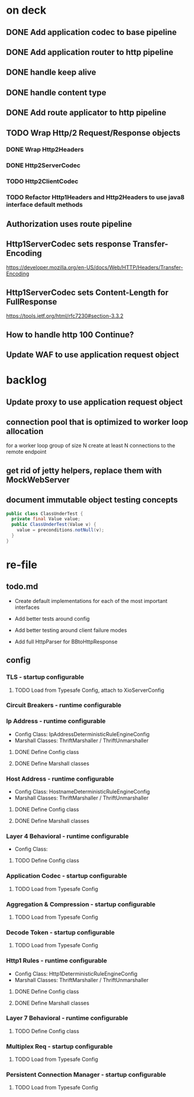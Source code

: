 * on deck

** DONE Add application codec to base pipeline

** DONE Add application router to http pipeline

** DONE handle keep alive

** DONE handle content type

** DONE Add route applicator to http pipeline

** TODO Wrap Http/2 Request/Response objects

*** DONE Wrap Http2Headers

*** DONE Http2ServerCodec

*** TODO Http2ClientCodec

*** TODO Refactor Http1Headers and Http2Headers to use java8 interface default methods

** Authorization uses route pipeline

** Http1ServerCodec sets response Transfer-Encoding
   https://developer.mozilla.org/en-US/docs/Web/HTTP/Headers/Transfer-Encoding

** Http1ServerCodec sets Content-Length for FullResponse
   https://tools.ietf.org/html/rfc7230#section-3.3.2

** How to handle http 100 Continue?

** Update WAF to use application request object

* backlog

** Update proxy to use application request object

** connection pool that is optimized to worker loop allocation
   for a worker loop group of size N create at least N connections to the remote endpoint

** get rid of jetty helpers, replace them with MockWebServer

** document immutable object testing concepts
#+begin_src java
public class ClassUnderTest {
  private final Value value;
  public ClassUnderTest(Value v) {
    value = preconditions.notNull(v);
  }
}
#+end_src

* re-file

** todo.md
   - Create default implementations for each of the most important interfaces

   - Add better tests around config

   - Add better testing around client failure modes

   - Add full HttpParser for BBtoHttpResponse

** config

*** TLS - startup configurable

**** TODO Load from Typesafe Config, attach to XioServerConfig

*** Circuit Breakers - runtime configurable

*** Ip Address - runtime configurable

    * Config Class: IpAddressDeterministicRuleEngineConfig
    * Marshall Classes: ThriftMarshaller / ThriftUnmarshaller

**** DONE Define Config class

**** DONE Define Marshall classes

*** Host Address - runtime configurable

    * Config Class: HostnameDeterministicRuleEngineConfig
    * Marshall Classes: ThriftMarshaller / ThriftUnmarshaller

**** DONE Define Config class

**** DONE Define Marshall classes

*** Layer 4 Behavioral - runtime configurable

    * Config Class:

**** TODO Define Config class

*** Application Codec - startup configurable

**** TODO Load from Typesafe Config

*** Aggregation & Compression - startup configurable

**** TODO Load from Typesafe Config

*** Decode Token - startup configurable

**** TODO Load from Typesafe Config

*** Http1 Rules - runtime configurable

    * Config Class: Http1DeterministicRuleEngineConfig
    * Marshall Classes: ThriftMarshaller / ThriftUnmarshaller

**** DONE Define Config class

**** DONE Define Marshall classes

*** Layer 7 Behavioral - runtime configurable

**** TODO Define Config class

*** Multiplex Req - startup configurable

**** TODO Load from Typesafe Config

*** Persistent Connection Manager - startup configurable

**** TODO Load from Typesafe Config
